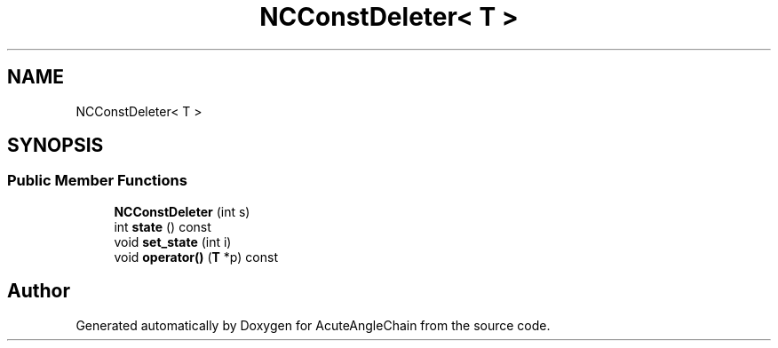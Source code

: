 .TH "NCConstDeleter< T >" 3 "Sun Jun 3 2018" "AcuteAngleChain" \" -*- nroff -*-
.ad l
.nh
.SH NAME
NCConstDeleter< T >
.SH SYNOPSIS
.br
.PP
.SS "Public Member Functions"

.in +1c
.ti -1c
.RI "\fBNCConstDeleter\fP (int s)"
.br
.ti -1c
.RI "int \fBstate\fP () const"
.br
.ti -1c
.RI "void \fBset_state\fP (int i)"
.br
.ti -1c
.RI "void \fBoperator()\fP (\fBT\fP *p) const"
.br
.in -1c

.SH "Author"
.PP 
Generated automatically by Doxygen for AcuteAngleChain from the source code\&.
